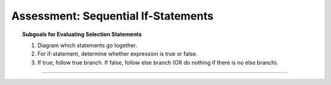 Assessment: Sequential If-Statements
---------------------------------------------

.. qnum::
   :prefix: Q
   :start: 1

    
.. topic:: Subgoals for Evaluating Selection Statements

   1. Diagram which statements go together.
   
   2. For if-statement, determine whether expression is true or false.
   
   3. If true, follow true branch. If false, follow else branch (OR do nothing if there is no else branch).

-----------------------------------------------------------------------------------------------------------------------------------------------------

.. timed:: assess-select-seqif
   :nofeedback:

   .. mchoice:: assess-select-seqif-1
      :answer_a: I only
      :answer_b: II only
      :answer_c: III only
      :answer_d: I and III
      :answer_e: II and III
      :correct: a

      A game has a series of three levels, but you only get the bonus points if you pass all three levels on the first try. Assume the following declarations:
      
      ``boolean level1, level2, level3;``
      
      The variables indicate whether the level was passed on the first try (``true`` indicates yes, ``false`` indicates no).
      
      Which of the following code segments will properly update the ``points`` variable?
      
      I.    .. code-block:: java 
      
               if (level1 && level2 && level3)
                  points += 5;  
               
      II.   .. code-block:: java 
      
               if (level1 || level2 || level3)
                  points += 5; 
               
      III.  .. code-block:: java 
      
               if (level1)       
                  points += 5;                   
               if (level2)     
                  points += 5;                   
               if (level3) 
                  points += 5; 
        
   .. mchoice:: assess-select-seqif-2
      :answer_a: I only
      :answer_b: II only
      :answer_c: III only
      :answer_d: I and III
      :answer_e: II and III
      :correct: b

      A company offers a discount depending on the number of units of the product that are ordered:
      
      +-------------------------------+----------+
      | Number of Units               | Discount |
      +===============================+==========+
      | 1 up to but not including 10  | 0        |
      +-------------------------------+----------+
      | 10 up to but not including 50 | 10%      |
      +-------------------------------+----------+
      | 50 or more                    | 20%      |
      +-------------------------------+----------+
      
      Assume that the variables ``numUnits, discount`` have been declared and have values.
      
      Which of the following code segments will work as intended?
      
      I.    .. code-block:: java 
      
               if (numUnits >= 50)
                  discount = 0.2;  
               if (numUnits >= 10)
                  discount = 0.1; 
               if (numUnits > 0) 
                  discount = 0;
      
      II.   .. code-block:: java 
      
               if (numUnits >= 50)
                  discount = 0.2;
               else if (numUnits >=10)
                  discount = 0.1; 
               else         
                  discount = 0; 
                  
      III.  .. code-block:: java
      
               if (numUnits > 0)
                  discount = 0;  
               if (numUnits > 10) 
                  discount = 0.1; 
               if (numUnits > 50)  
                  discount = 0.2;